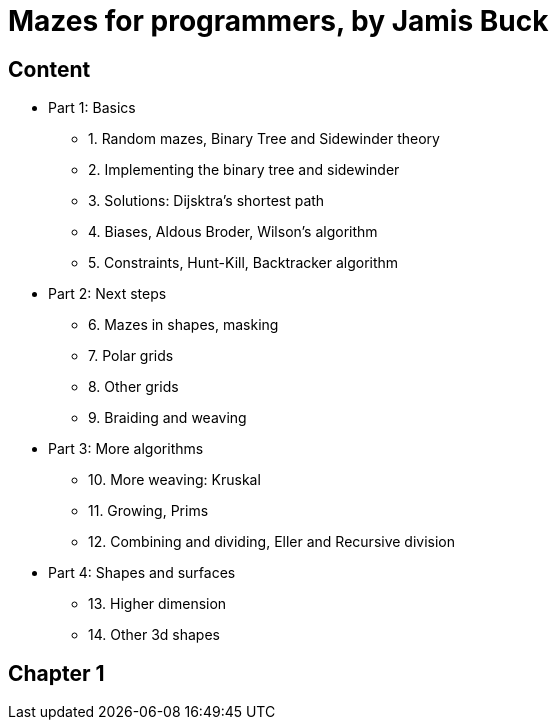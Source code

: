= Mazes for programmers, by Jamis Buck

== Content

* Part 1: Basics
** 1. Random mazes, Binary Tree and Sidewinder theory
** 2. Implementing the binary tree and sidewinder
** 3. Solutions: Dijsktra's shortest path
** 4. Biases, Aldous Broder, Wilson's algorithm
** 5. Constraints, Hunt-Kill, Backtracker algorithm
* Part 2: Next steps
** 6. Mazes in shapes, masking
** 7. Polar grids
** 8. Other grids
** 9. Braiding and weaving
* Part 3: More algorithms
** 10. More weaving: Kruskal
** 11. Growing, Prims
** 12. Combining and dividing, Eller and Recursive division
* Part 4: Shapes and surfaces
** 13. Higher dimension
** 14. Other 3d shapes 

== Chapter 1
